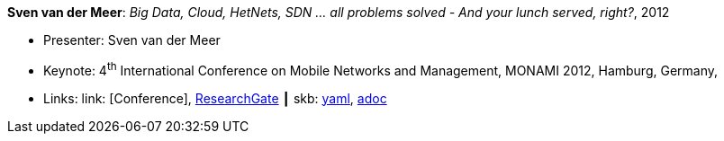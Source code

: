 *Sven van der Meer*: _Big Data, Cloud, HetNets, SDN … all problems solved - And your lunch served, right?_, 2012

* Presenter: Sven van der Meer
* Keynote: 4^th^ International Conference on Mobile Networks and Management, MONAMI 2012, Hamburg, Germany, 
* Links:
      link:  [Conference],
      link:https://www.researchgate.net/publication/279527537_HetNets_Big_Data_Cloud_SDNall_problems_solved_and_your_lunch_served_right[ResearchGate]
    ┃ skb:
        link:https://github.com/vdmeer/skb/tree/master/data/library/talks/keynote/2010/vandermeer-2012-monami.yaml[yaml],
        link:https://github.com/vdmeer/skb/tree/master/data/library/talks/keynote/2010/vandermeer-2012-monami.adoc[adoc]
ifdef::local[]
    ┃ local:
        link:library/talks/keynote/2010/[Folder]
endif::[]

